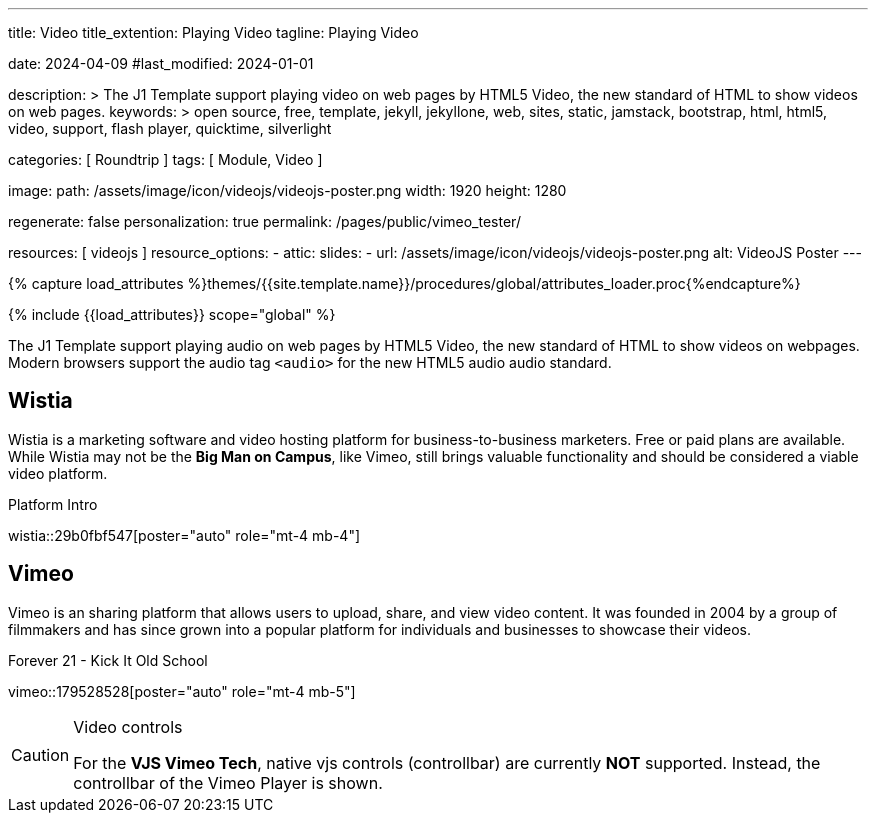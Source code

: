 ---
title:                                  Video
title_extention:                        Playing Video
tagline:                                Playing Video

date:                                   2024-04-09
#last_modified:                         2024-01-01

description: >
                                        The J1 Template support playing video on web pages
                                        by HTML5 Video, the new standard of HTML to show
                                        videos on web pages.
keywords: >
                                        open source, free, template, jekyll, jekyllone, web,
                                        sites, static, jamstack, bootstrap,
                                        html, html5, video, support, flash player,
                                        quicktime, silverlight

categories:                             [ Roundtrip ]
tags:                                   [ Module, Video ]

image:
  path:                                 /assets/image/icon/videojs/videojs-poster.png
  width:                                1920
  height:                               1280

regenerate:                             false
personalization:                        true
permalink:                              /pages/public/vimeo_tester/

resources:                              [ videojs ]
resource_options:
  - attic:
      slides:
        - url:                          /assets/image/icon/videojs/videojs-poster.png
          alt:                          VideoJS Poster
---

// Page Initializer
// =============================================================================
// Enable the Liquid Preprocessor
:page-liquid:

// Set (local) page attributes here
// -----------------------------------------------------------------------------
// :page--attr:                         <attr-value>
:images-dir:                            {imagesdir}/pages/roundtrip/100_present_images

//  Load Liquid procedures
// -----------------------------------------------------------------------------
{% capture load_attributes %}themes/{{site.template.name}}/procedures/global/attributes_loader.proc{%endcapture%}

// Load page attributes
// -----------------------------------------------------------------------------
{% include {{load_attributes}} scope="global" %}


// Page content
// ~~~~~~~~~~~~~~~~~~~~~~~~~~~~~~~~~~~~~~~~~~~~~~~~~~~~~~~~~~~~~~~~~~~~~~~~~~~~~
[role="dropcap"]
The J1 Template support playing audio on web pages by HTML5 Video, the new
standard of HTML to show videos on webpages. Modern browsers support the
audio tag `<audio>` for the new HTML5 audio audio standard.

// Include sub-documents (if any)
// -----------------------------------------------------------------------------
[role="mt-5"]
== Wistia

Wistia is a marketing software and video hosting platform for business-to-business
marketers. Free or paid plans are available. While Wistia may not be the
*Big Man on Campus*, like Vimeo, still brings valuable functionality and
should be considered a viable video platform.

.Platform Intro
// wistia::29b0fbf547[poster="/assets/video/poster/wistia/wistia-black.jpg" role="mt-4 mb-4"]
wistia::29b0fbf547[poster="auto" role="mt-4 mb-4"]
// wistia::29b0fbf547[role="mt-4 mb-4"]


[role="mt-5"]
== Vimeo

Vimeo is an sharing platform that allows users to upload, share, and view
video content. It was founded in 2004 by a group of filmmakers and has
since grown into a popular platform for individuals and businesses to
showcase their videos.

.Forever 21 - Kick It Old School
// vimeo::179528528[poster="/assets/video/poster/vimeo/kick_it_old_school.jpg" role="mt-4 mb-5"]
vimeo::179528528[poster="auto" role="mt-4 mb-5"]
// vimeo::179528528[role="mt-4 mb-5"]

[role="mb-7"]
.Video controls
[CAUTION]
====
For the *VJS Vimeo Tech*, native vjs controls (controllbar) are currently
*NOT* supported. Instead, the controllbar of the Vimeo Player is shown.
====
